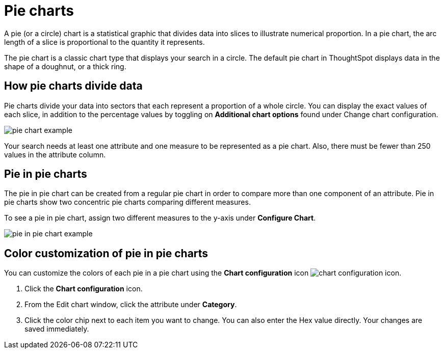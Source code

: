= Pie charts
:last_updated: 12/3/2020
:experimental:
:linkattrs:

A pie (or a circle) chart is a statistical graphic that divides data into slices to illustrate numerical proportion.
In a pie chart, the arc length of a slice is proportional to the quantity it represents.

The pie chart is a classic chart type that displays your search in a circle.
The default pie chart in ThoughtSpot displays data in the shape of a doughnut, or a thick ring.

== How pie charts divide data

Pie charts divide your data into sectors that each represent a proportion of a whole circle.
You can display the exact values of each slice, in addition to the percentage values by toggling on *Additional chart options* found under Change chart configuration.

image::pie_chart_example.png[]

Your search needs at least one attribute and one measure to be represented as a pie chart.
Also, there must be fewer than 250 values in the attribute column.

== Pie in pie charts

The pie in pie chart can be created from a regular pie chart in order to compare more than one component of an attribute.
Pie in pie charts show two concentric pie charts comparing different measures.

To see a pie in pie chart, assign two different measures to the y-axis under *Configure Chart*.

image::pie_in_pie_chart_example.png[]

== Color customization of pie in pie charts

You can customize the colors of each pie in a pie chart using the *Chart configuration* icon image:icon-gear-10px.png[chart configuration icon].

. Click the *Chart configuration* icon.
. From the Edit chart window, click the attribute under *Category*.
. Click the color chip next to each item you want to change.
You can also enter the Hex value directly.
Your changes are saved immediately.
